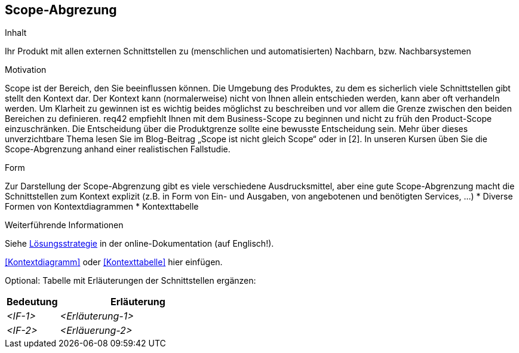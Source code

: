 [[section-Scope-Abgrenzung]]
== Scope-Abgrezung

[role="req42help"]
****
.Inhalt
Ihr Produkt mit allen externen Schnittstellen zu (menschlichen und automatisierten) Nachbarn, bzw. Nachbarsystemen

.Motivation
Scope ist der Bereich, den Sie beeinflussen können. Die Umgebung des Produktes, zu dem es sicherlich viele Schnittstellen gibt stellt den Kontext dar. Der Kontext kann (normalerweise) nicht von Ihnen allein entschieden werden, kann aber oft verhandeln werden. Um Klarheit zu gewinnen ist es wichtig beides möglichst zu beschreiben und vor allem die Grenze zwischen den beiden Bereichen zu definieren.
req42 empfiehlt Ihnen mit dem Business-Scope zu beginnen und nicht zu früh den Product-Scope einzuschränken. Die Entscheidung über die Produktgrenze sollte eine bewusste Entscheidung sein.
Mehr über dieses unverzichtbare Thema lesen Sie im Blog-Beitrag „Scope ist nicht gleich Scope“ oder in [2]. In unseren Kursen üben Sie die Scope-Abgrenzung anhand einer realistischen Fallstudie.

.Form
Zur Darstellung der Scope-Abgrenzung gibt es viele verschiedene Ausdrucksmittel, aber eine gute Scope-Abgrenzung macht die Schnittstellen zum Kontext explizit (z.B. in Form von Ein- und Ausgaben, von angebotenen und benötigten Services, ...)
* Diverse Formen von Kontextdiagrammen 
* Kontexttabelle

.Weiterführende Informationen

Siehe https://docs.arc42.org/section-4/[Lösungsstrategie] in der online-Dokumentation (auf Englisch!).

****

<<Kontextdiagramm>> oder <<Kontexttabelle>> hier einfügen.

Optional: Tabelle mit Erläuterungen der Schnittstellen ergänzen:

[cols="1,3" options="header"]
|===
|Bedeutung |Erläuterung 
| _<IF-1>_ | _<Erläuterung-1>_ 
| _<IF-2>_ | _<Erläuerung-2>_ 
|===